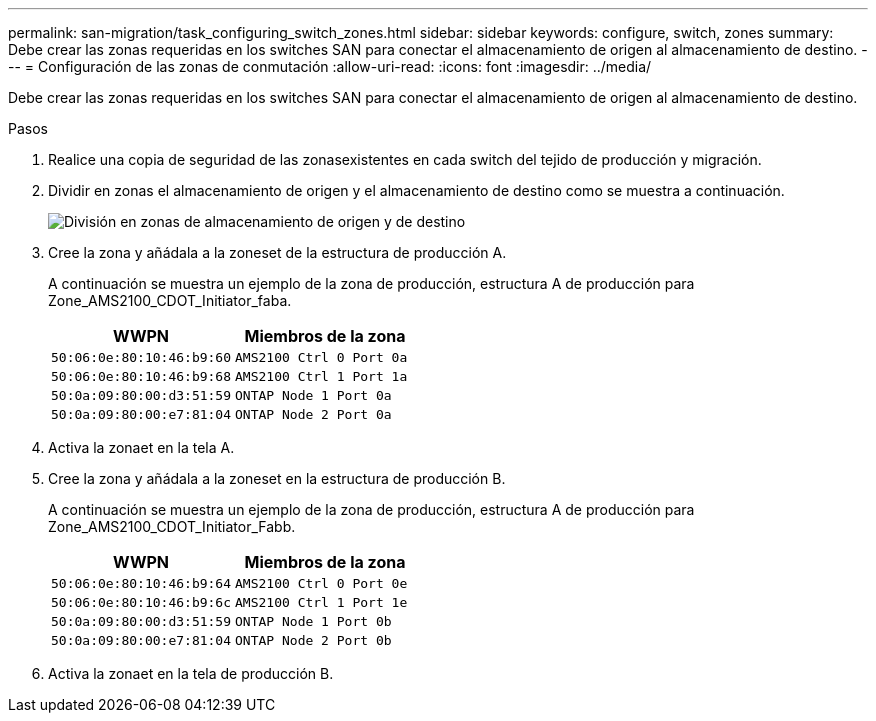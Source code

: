 ---
permalink: san-migration/task_configuring_switch_zones.html 
sidebar: sidebar 
keywords: configure, switch, zones 
summary: Debe crear las zonas requeridas en los switches SAN para conectar el almacenamiento de origen al almacenamiento de destino. 
---
= Configuración de las zonas de conmutación
:allow-uri-read: 
:icons: font
:imagesdir: ../media/


[role="lead"]
Debe crear las zonas requeridas en los switches SAN para conectar el almacenamiento de origen al almacenamiento de destino.

.Pasos
. Realice una copia de seguridad de las zonasexistentes en cada switch del tejido de producción y migración.
. Dividir en zonas el almacenamiento de origen y el almacenamiento de destino como se muestra a continuación.
+
image::../media/configure_switch_zones_1.png[División en zonas de almacenamiento de origen y de destino]

. Cree la zona y añádala a la zoneset de la estructura de producción A.
+
A continuación se muestra un ejemplo de la zona de producción, estructura A de producción para Zone_AMS2100_CDOT_Initiator_faba.

+
|===
| WWPN | Miembros de la zona 


 a| 
 50:06:0e:80:10:46:b9:60 a| 
 AMS2100 Ctrl 0 Port 0a


 a| 
 50:06:0e:80:10:46:b9:68 a| 
 AMS2100 Ctrl 1 Port 1a


 a| 
 50:0a:09:80:00:d3:51:59 a| 
 ONTAP Node 1 Port 0a


 a| 
 50:0a:09:80:00:e7:81:04 a| 
 ONTAP Node 2 Port 0a
|===
. Activa la zonaet en la tela A.
. Cree la zona y añádala a la zoneset en la estructura de producción B.
+
A continuación se muestra un ejemplo de la zona de producción, estructura A de producción para Zone_AMS2100_CDOT_Initiator_Fabb.

+
|===
| WWPN | Miembros de la zona 


 a| 
 50:06:0e:80:10:46:b9:64 a| 
 AMS2100 Ctrl 0 Port 0e


 a| 
 50:06:0e:80:10:46:b9:6c a| 
 AMS2100 Ctrl 1 Port 1e


 a| 
 50:0a:09:80:00:d3:51:59 a| 
 ONTAP Node 1 Port 0b


 a| 
 50:0a:09:80:00:e7:81:04 a| 
 ONTAP Node 2 Port 0b
|===
. Activa la zonaet en la tela de producción B.

